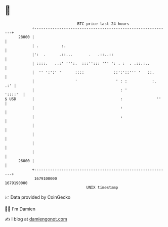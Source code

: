 * 👋

#+begin_example
                                   BTC price last 24 hours                    
               +------------------------------------------------------------+ 
         28000 |                                                            | 
               | .          :.                                              | 
               |':  .      .::...       .   .::..::                         | 
               | ::::.   ..:' ''':.  :::''::: ''' ': . :  . .::.:..         | 
               |  '' ':':' '      ::::             ::':'::''' '   ::.       | 
               |                  '                 ' : :           :.  .:' | 
               |                                      : '           '::::'  | 
   $ USD       |                                      :               ''    | 
               |                                      :                     | 
               |                                      :                     | 
               |                                                            | 
               |                                                            | 
               |                                                            | 
               |                                                            | 
         26000 |                                                            | 
               +------------------------------------------------------------+ 
                1679100000                                        1679190000  
                                       UNIX timestamp                         
#+end_example
📈 Data provided by CoinGecko

🧑‍💻 I'm Damien

✍️ I blog at [[https://www.damiengonot.com][damiengonot.com]]
